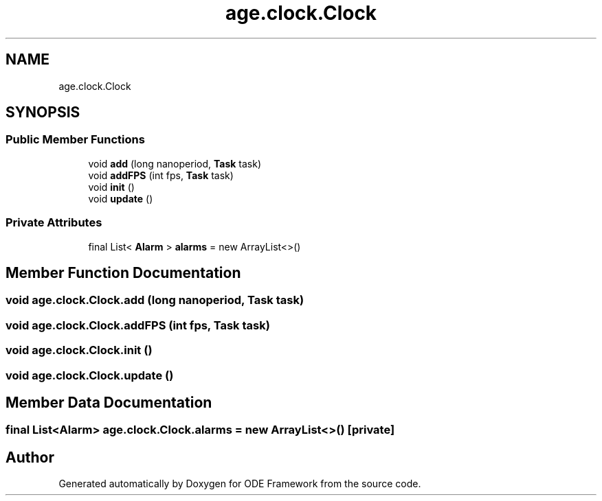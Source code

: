 .TH "age.clock.Clock" 3 "Version 1" "ODE Framework" \" -*- nroff -*-
.ad l
.nh
.SH NAME
age.clock.Clock
.SH SYNOPSIS
.br
.PP
.SS "Public Member Functions"

.in +1c
.ti -1c
.RI "void \fBadd\fP (long nanoperiod, \fBTask\fP task)"
.br
.ti -1c
.RI "void \fBaddFPS\fP (int fps, \fBTask\fP task)"
.br
.ti -1c
.RI "void \fBinit\fP ()"
.br
.ti -1c
.RI "void \fBupdate\fP ()"
.br
.in -1c
.SS "Private Attributes"

.in +1c
.ti -1c
.RI "final List< \fBAlarm\fP > \fBalarms\fP = new ArrayList<>()"
.br
.in -1c
.SH "Member Function Documentation"
.PP 
.SS "void age\&.clock\&.Clock\&.add (long nanoperiod, \fBTask\fP task)"

.SS "void age\&.clock\&.Clock\&.addFPS (int fps, \fBTask\fP task)"

.SS "void age\&.clock\&.Clock\&.init ()"

.SS "void age\&.clock\&.Clock\&.update ()"

.SH "Member Data Documentation"
.PP 
.SS "final List<\fBAlarm\fP> age\&.clock\&.Clock\&.alarms = new ArrayList<>()\fC [private]\fP"


.SH "Author"
.PP 
Generated automatically by Doxygen for ODE Framework from the source code\&.
